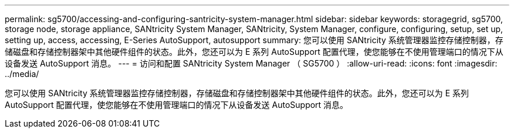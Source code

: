---
permalink: sg5700/accessing-and-configuring-santricity-system-manager.html 
sidebar: sidebar 
keywords: storagegrid, sg5700, storage node, storage appliance, SANtricity System Manager, SANtricity, System Manager, configure, configuring, setup, set up, setting up, access, accessing, E-Series AutoSupport, autosupport 
summary: 您可以使用 SANtricity 系统管理器监控存储控制器，存储磁盘和存储控制器架中其他硬件组件的状态。此外，您还可以为 E 系列 AutoSupport 配置代理，使您能够在不使用管理端口的情况下从设备发送 AutoSupport 消息。 
---
= 访问和配置 SANtricity System Manager （ SG5700 ）
:allow-uri-read: 
:icons: font
:imagesdir: ../media/


[role="lead"]
您可以使用 SANtricity 系统管理器监控存储控制器，存储磁盘和存储控制器架中其他硬件组件的状态。此外，您还可以为 E 系列 AutoSupport 配置代理，使您能够在不使用管理端口的情况下从设备发送 AutoSupport 消息。
